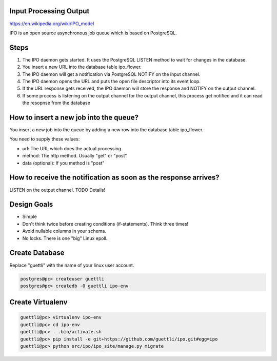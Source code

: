 Input Processing Output
=======================

https://en.wikipedia.org/wiki/IPO_model

IPO is an open source asynchronous job queue which is based on PostgreSQL.

Steps
=====

#. The IPO daemon gets started. It uses the PostgreSQL LISTEN method to wait for changes in the database.
#. You insert a new URL into the database table ipo_flower.
#. The IPO daemon will get a notification via PostgreSQL NOTIFY on the input channel.
#. The IPO daemon opens the URL and puts the open file descriptor into its event loop.
#. If the URL response gets received, the IPO daemon will store the response and NOTIFY on the output channel.
#. If some process is listening on the output channel for the output channel, this process get notified and it can read the resopnse from the database


How to insert a new job into the queue?
=======================================

You insert a new job into the queue by adding a new row into the database table ipo_flower.

You need to supply these values:

* url: The URL which does the actual processing.
* method: The http method. Usually "get" or "post"
* data (optional): If you method is "post"


How to receive the notification as soon as the response arrives?
===============================================================

LISTEN on the output channel. TODO Details!


Design Goals
============

* Simple
* Don't think twice before creating conditions (if-statements). Think three times!
* Avoid nullable columns in your schema.
* No locks. There is one "big" Linux epoll.

Create Database
===============

Replace "guettli" with the name of your linux user account.

.. code:: shell

    postgres@pc> createuser guettli
    postgres@pc> createdb -O guettli ipo-env


Create Virtualenv
=================

.. code:: python

    guettli@pc> virtualenv ipo-env
    guettli@pc> cd ipo-env
    guettli@pc> . .bin/activate.sh
    guettli@pc> pip install -e git+https://github.com/guettli/ipo.git#egg=ipo
    guettli@pc> python src/ipo/ipo_site/manage.py migrate


